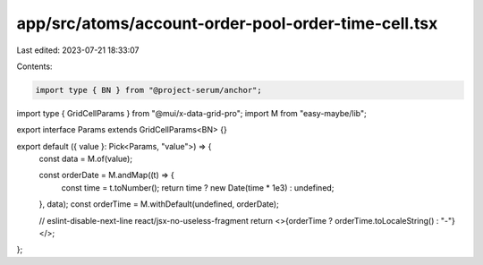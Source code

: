 app/src/atoms/account-order-pool-order-time-cell.tsx
====================================================

Last edited: 2023-07-21 18:33:07

Contents:

.. code-block:: tsx

    import type { BN } from "@project-serum/anchor";
import type { GridCellParams } from "@mui/x-data-grid-pro";
import M from "easy-maybe/lib";

export interface Params extends GridCellParams<BN> {}

export default ({ value }: Pick<Params, "value">) => {
  const data = M.of(value);

  const orderDate = M.andMap((t) => {
    const time = t.toNumber();
    return time ? new Date(time * 1e3) : undefined;
  }, data);
  const orderTime = M.withDefault(undefined, orderDate);

  // eslint-disable-next-line react/jsx-no-useless-fragment
  return <>{orderTime ? orderTime.toLocaleString() : "-"}</>;
};


